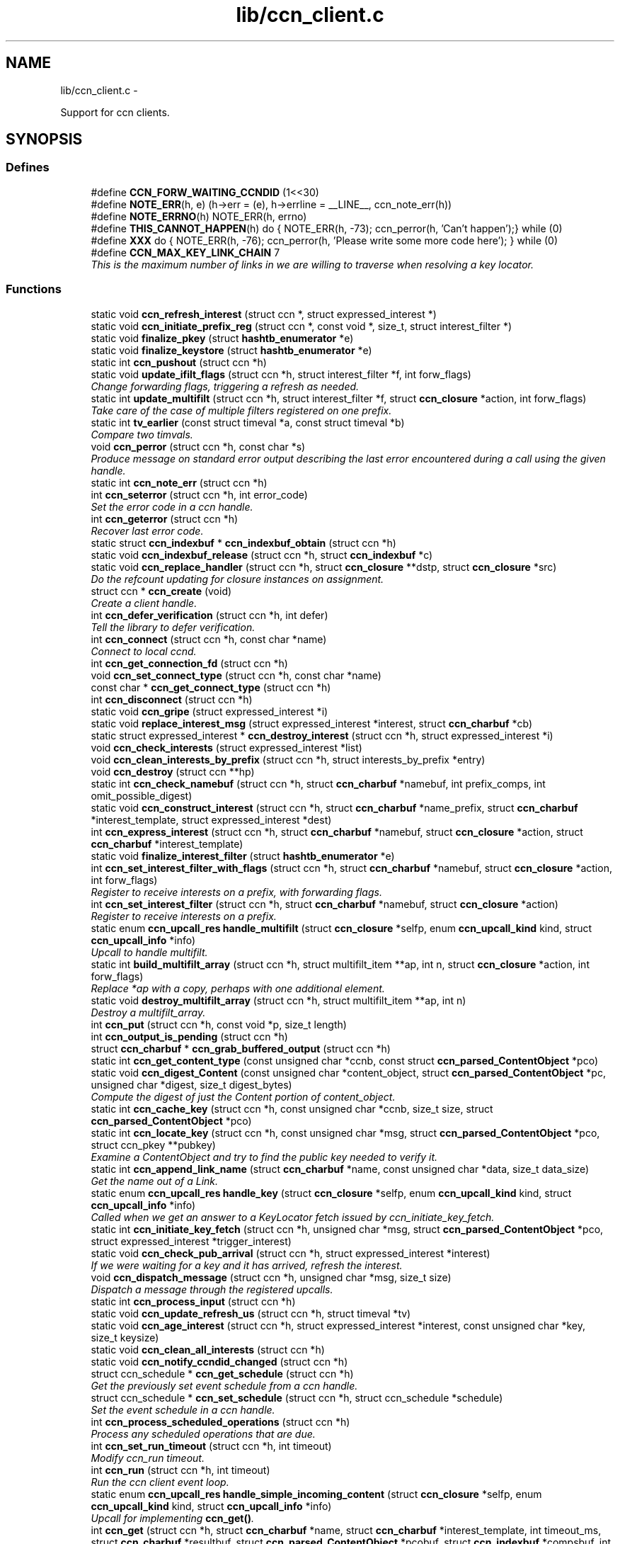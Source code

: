 .TH "lib/ccn_client.c" 3 "19 May 2013" "Version 0.7.2" "Content-Centric Networking in C" \" -*- nroff -*-
.ad l
.nh
.SH NAME
lib/ccn_client.c \- 
.PP
Support for ccn clients.  

.SH SYNOPSIS
.br
.PP
.SS "Defines"

.in +1c
.ti -1c
.RI "#define \fBCCN_FORW_WAITING_CCNDID\fP   (1<<30)"
.br
.ti -1c
.RI "#define \fBNOTE_ERR\fP(h, e)   (h->err = (e), h->errline = __LINE__, ccn_note_err(h))"
.br
.ti -1c
.RI "#define \fBNOTE_ERRNO\fP(h)   NOTE_ERR(h, errno)"
.br
.ti -1c
.RI "#define \fBTHIS_CANNOT_HAPPEN\fP(h)   do { NOTE_ERR(h, -73); ccn_perror(h, 'Can't happen');} while (0)"
.br
.ti -1c
.RI "#define \fBXXX\fP   do { NOTE_ERR(h, -76); ccn_perror(h, 'Please write some more code here'); } while (0)"
.br
.ti -1c
.RI "#define \fBCCN_MAX_KEY_LINK_CHAIN\fP   7"
.br
.RI "\fIThis is the maximum number of links in we are willing to traverse when resolving a key locator. \fP"
.in -1c
.SS "Functions"

.in +1c
.ti -1c
.RI "static void \fBccn_refresh_interest\fP (struct ccn *, struct expressed_interest *)"
.br
.ti -1c
.RI "static void \fBccn_initiate_prefix_reg\fP (struct ccn *, const void *, size_t, struct interest_filter *)"
.br
.ti -1c
.RI "static void \fBfinalize_pkey\fP (struct \fBhashtb_enumerator\fP *e)"
.br
.ti -1c
.RI "static void \fBfinalize_keystore\fP (struct \fBhashtb_enumerator\fP *e)"
.br
.ti -1c
.RI "static int \fBccn_pushout\fP (struct ccn *h)"
.br
.ti -1c
.RI "static void \fBupdate_ifilt_flags\fP (struct ccn *h, struct interest_filter *f, int forw_flags)"
.br
.RI "\fIChange forwarding flags, triggering a refresh as needed. \fP"
.ti -1c
.RI "static int \fBupdate_multifilt\fP (struct ccn *h, struct interest_filter *f, struct \fBccn_closure\fP *action, int forw_flags)"
.br
.RI "\fITake care of the case of multiple filters registered on one prefix. \fP"
.ti -1c
.RI "static int \fBtv_earlier\fP (const struct timeval *a, const struct timeval *b)"
.br
.RI "\fICompare two timvals. \fP"
.ti -1c
.RI "void \fBccn_perror\fP (struct ccn *h, const char *s)"
.br
.RI "\fIProduce message on standard error output describing the last error encountered during a call using the given handle. \fP"
.ti -1c
.RI "static int \fBccn_note_err\fP (struct ccn *h)"
.br
.ti -1c
.RI "int \fBccn_seterror\fP (struct ccn *h, int error_code)"
.br
.RI "\fISet the error code in a ccn handle. \fP"
.ti -1c
.RI "int \fBccn_geterror\fP (struct ccn *h)"
.br
.RI "\fIRecover last error code. \fP"
.ti -1c
.RI "static struct \fBccn_indexbuf\fP * \fBccn_indexbuf_obtain\fP (struct ccn *h)"
.br
.ti -1c
.RI "static void \fBccn_indexbuf_release\fP (struct ccn *h, struct \fBccn_indexbuf\fP *c)"
.br
.ti -1c
.RI "static void \fBccn_replace_handler\fP (struct ccn *h, struct \fBccn_closure\fP **dstp, struct \fBccn_closure\fP *src)"
.br
.RI "\fIDo the refcount updating for closure instances on assignment. \fP"
.ti -1c
.RI "struct ccn * \fBccn_create\fP (void)"
.br
.RI "\fICreate a client handle. \fP"
.ti -1c
.RI "int \fBccn_defer_verification\fP (struct ccn *h, int defer)"
.br
.RI "\fITell the library to defer verification. \fP"
.ti -1c
.RI "int \fBccn_connect\fP (struct ccn *h, const char *name)"
.br
.RI "\fIConnect to local ccnd. \fP"
.ti -1c
.RI "int \fBccn_get_connection_fd\fP (struct ccn *h)"
.br
.ti -1c
.RI "void \fBccn_set_connect_type\fP (struct ccn *h, const char *name)"
.br
.ti -1c
.RI "const char * \fBccn_get_connect_type\fP (struct ccn *h)"
.br
.ti -1c
.RI "int \fBccn_disconnect\fP (struct ccn *h)"
.br
.ti -1c
.RI "static void \fBccn_gripe\fP (struct expressed_interest *i)"
.br
.ti -1c
.RI "static void \fBreplace_interest_msg\fP (struct expressed_interest *interest, struct \fBccn_charbuf\fP *cb)"
.br
.ti -1c
.RI "static struct expressed_interest * \fBccn_destroy_interest\fP (struct ccn *h, struct expressed_interest *i)"
.br
.ti -1c
.RI "void \fBccn_check_interests\fP (struct expressed_interest *list)"
.br
.ti -1c
.RI "void \fBccn_clean_interests_by_prefix\fP (struct ccn *h, struct interests_by_prefix *entry)"
.br
.ti -1c
.RI "void \fBccn_destroy\fP (struct ccn **hp)"
.br
.ti -1c
.RI "static int \fBccn_check_namebuf\fP (struct ccn *h, struct \fBccn_charbuf\fP *namebuf, int prefix_comps, int omit_possible_digest)"
.br
.ti -1c
.RI "static void \fBccn_construct_interest\fP (struct ccn *h, struct \fBccn_charbuf\fP *name_prefix, struct \fBccn_charbuf\fP *interest_template, struct expressed_interest *dest)"
.br
.ti -1c
.RI "int \fBccn_express_interest\fP (struct ccn *h, struct \fBccn_charbuf\fP *namebuf, struct \fBccn_closure\fP *action, struct \fBccn_charbuf\fP *interest_template)"
.br
.ti -1c
.RI "static void \fBfinalize_interest_filter\fP (struct \fBhashtb_enumerator\fP *e)"
.br
.ti -1c
.RI "int \fBccn_set_interest_filter_with_flags\fP (struct ccn *h, struct \fBccn_charbuf\fP *namebuf, struct \fBccn_closure\fP *action, int forw_flags)"
.br
.RI "\fIRegister to receive interests on a prefix, with forwarding flags. \fP"
.ti -1c
.RI "int \fBccn_set_interest_filter\fP (struct ccn *h, struct \fBccn_charbuf\fP *namebuf, struct \fBccn_closure\fP *action)"
.br
.RI "\fIRegister to receive interests on a prefix. \fP"
.ti -1c
.RI "static enum \fBccn_upcall_res\fP \fBhandle_multifilt\fP (struct \fBccn_closure\fP *selfp, enum \fBccn_upcall_kind\fP kind, struct \fBccn_upcall_info\fP *info)"
.br
.RI "\fIUpcall to handle multifilt. \fP"
.ti -1c
.RI "static int \fBbuild_multifilt_array\fP (struct ccn *h, struct multifilt_item **ap, int n, struct \fBccn_closure\fP *action, int forw_flags)"
.br
.RI "\fIReplace *ap with a copy, perhaps with one additional element. \fP"
.ti -1c
.RI "static void \fBdestroy_multifilt_array\fP (struct ccn *h, struct multifilt_item **ap, int n)"
.br
.RI "\fIDestroy a multifilt_array. \fP"
.ti -1c
.RI "int \fBccn_put\fP (struct ccn *h, const void *p, size_t length)"
.br
.ti -1c
.RI "int \fBccn_output_is_pending\fP (struct ccn *h)"
.br
.ti -1c
.RI "struct \fBccn_charbuf\fP * \fBccn_grab_buffered_output\fP (struct ccn *h)"
.br
.ti -1c
.RI "static int \fBccn_get_content_type\fP (const unsigned char *ccnb, const struct \fBccn_parsed_ContentObject\fP *pco)"
.br
.ti -1c
.RI "static void \fBccn_digest_Content\fP (const unsigned char *content_object, struct \fBccn_parsed_ContentObject\fP *pc, unsigned char *digest, size_t digest_bytes)"
.br
.RI "\fICompute the digest of just the Content portion of content_object. \fP"
.ti -1c
.RI "static int \fBccn_cache_key\fP (struct ccn *h, const unsigned char *ccnb, size_t size, struct \fBccn_parsed_ContentObject\fP *pco)"
.br
.ti -1c
.RI "static int \fBccn_locate_key\fP (struct ccn *h, const unsigned char *msg, struct \fBccn_parsed_ContentObject\fP *pco, struct ccn_pkey **pubkey)"
.br
.RI "\fIExamine a ContentObject and try to find the public key needed to verify it. \fP"
.ti -1c
.RI "static int \fBccn_append_link_name\fP (struct \fBccn_charbuf\fP *name, const unsigned char *data, size_t data_size)"
.br
.RI "\fIGet the name out of a Link. \fP"
.ti -1c
.RI "static enum \fBccn_upcall_res\fP \fBhandle_key\fP (struct \fBccn_closure\fP *selfp, enum \fBccn_upcall_kind\fP kind, struct \fBccn_upcall_info\fP *info)"
.br
.RI "\fICalled when we get an answer to a KeyLocator fetch issued by ccn_initiate_key_fetch. \fP"
.ti -1c
.RI "static int \fBccn_initiate_key_fetch\fP (struct ccn *h, unsigned char *msg, struct \fBccn_parsed_ContentObject\fP *pco, struct expressed_interest *trigger_interest)"
.br
.ti -1c
.RI "static void \fBccn_check_pub_arrival\fP (struct ccn *h, struct expressed_interest *interest)"
.br
.RI "\fIIf we were waiting for a key and it has arrived, refresh the interest. \fP"
.ti -1c
.RI "void \fBccn_dispatch_message\fP (struct ccn *h, unsigned char *msg, size_t size)"
.br
.RI "\fIDispatch a message through the registered upcalls. \fP"
.ti -1c
.RI "static int \fBccn_process_input\fP (struct ccn *h)"
.br
.ti -1c
.RI "static void \fBccn_update_refresh_us\fP (struct ccn *h, struct timeval *tv)"
.br
.ti -1c
.RI "static void \fBccn_age_interest\fP (struct ccn *h, struct expressed_interest *interest, const unsigned char *key, size_t keysize)"
.br
.ti -1c
.RI "static void \fBccn_clean_all_interests\fP (struct ccn *h)"
.br
.ti -1c
.RI "static void \fBccn_notify_ccndid_changed\fP (struct ccn *h)"
.br
.ti -1c
.RI "struct ccn_schedule * \fBccn_get_schedule\fP (struct ccn *h)"
.br
.RI "\fIGet the previously set event schedule from a ccn handle. \fP"
.ti -1c
.RI "struct ccn_schedule * \fBccn_set_schedule\fP (struct ccn *h, struct ccn_schedule *schedule)"
.br
.RI "\fISet the event schedule in a ccn handle. \fP"
.ti -1c
.RI "int \fBccn_process_scheduled_operations\fP (struct ccn *h)"
.br
.RI "\fIProcess any scheduled operations that are due. \fP"
.ti -1c
.RI "int \fBccn_set_run_timeout\fP (struct ccn *h, int timeout)"
.br
.RI "\fIModify ccn_run timeout. \fP"
.ti -1c
.RI "int \fBccn_run\fP (struct ccn *h, int timeout)"
.br
.RI "\fIRun the ccn client event loop. \fP"
.ti -1c
.RI "static enum \fBccn_upcall_res\fP \fBhandle_simple_incoming_content\fP (struct \fBccn_closure\fP *selfp, enum \fBccn_upcall_kind\fP kind, struct \fBccn_upcall_info\fP *info)"
.br
.RI "\fIUpcall for implementing \fBccn_get()\fP. \fP"
.ti -1c
.RI "int \fBccn_get\fP (struct ccn *h, struct \fBccn_charbuf\fP *name, struct \fBccn_charbuf\fP *interest_template, int timeout_ms, struct \fBccn_charbuf\fP *resultbuf, struct \fBccn_parsed_ContentObject\fP *pcobuf, struct \fBccn_indexbuf\fP *compsbuf, int flags)"
.br
.RI "\fIGet a single matching ContentObject This is a convenience for getting a single matching ContentObject. \fP"
.ti -1c
.RI "static enum \fBccn_upcall_res\fP \fBhandle_ccndid_response\fP (struct \fBccn_closure\fP *selfp, enum \fBccn_upcall_kind\fP kind, struct \fBccn_upcall_info\fP *info)"
.br
.RI "\fIUpcall to handle response to fetch a ccndid. \fP"
.ti -1c
.RI "static void \fBccn_initiate_ccndid_fetch\fP (struct ccn *h)"
.br
.ti -1c
.RI "static enum \fBccn_upcall_res\fP \fBhandle_prefix_reg_reply\fP (struct \fBccn_closure\fP *selfp, enum \fBccn_upcall_kind\fP kind, struct \fBccn_upcall_info\fP *info)"
.br
.RI "\fIHandle reply to a prefix registration request. \fP"
.ti -1c
.RI "int \fBccn_verify_content\fP (struct ccn *h, const unsigned char *msg, struct \fBccn_parsed_ContentObject\fP *pco)"
.br
.RI "\fIVerify a ContentObject using the public key from either the object itself or our cache of keys. \fP"
.ti -1c
.RI "int \fBccn_load_private_key\fP (struct ccn *h, const char *keystore_path, const char *keystore_passphrase, struct \fBccn_charbuf\fP *pubid_out)"
.br
.RI "\fILoad a private key from a keystore file. \fP"
.ti -1c
.RI "int \fBccn_load_default_key\fP (struct ccn *h, const char *keystore_path, const char *keystore_passphrase)"
.br
.RI "\fILoad the handle's default signing key from a keystore. \fP"
.ti -1c
.RI "int \fBccn_get_public_key\fP (struct ccn *h, const struct \fBccn_signing_params\fP *params, struct \fBccn_charbuf\fP *digest_result, struct \fBccn_charbuf\fP *result)"
.br
.RI "\fIPlace the public key associated with the params into result buffer, and its digest into digest_result. \fP"
.ti -1c
.RI "static int \fBccn_load_or_create_key\fP (struct ccn *h, const char *keystore, struct \fBccn_charbuf\fP *pubid)"
.br
.ti -1c
.RI "static int \fBccn_load_or_create_default_key\fP (struct ccn *h)"
.br
.ti -1c
.RI "int \fBccn_chk_signing_params\fP (struct ccn *h, const struct \fBccn_signing_params\fP *params, struct \fBccn_signing_params\fP *result, struct \fBccn_charbuf\fP **ptimestamp, struct \fBccn_charbuf\fP **pfinalblockid, struct \fBccn_charbuf\fP **pkeylocator, struct \fBccn_charbuf\fP **pextopt)"
.br
.RI "\fIThis is mostly for use within the library, but may be useful for some clients. \fP"
.ti -1c
.RI "int \fBccn_sign_content\fP (struct ccn *h, struct \fBccn_charbuf\fP *resultbuf, const struct \fBccn_charbuf\fP *name_prefix, const struct \fBccn_signing_params\fP *params, const void *data, size_t size)"
.br
.RI "\fICreate a signed ContentObject. \fP"
.ti -1c
.RI "int \fBccn_is_final_block\fP (struct \fBccn_upcall_info\fP *info)"
.br
.RI "\fICheck whether content described by info is final block. \fP"
.ti -1c
.RI "int \fBccn_is_final_pco\fP (const unsigned char *ccnb, struct \fBccn_parsed_ContentObject\fP *pco, struct \fBccn_indexbuf\fP *comps)"
.br
.RI "\fIGiven a ccnb encoded content object, the parsed form, and name components report whether this is the last (FinalBlockID) segment of a stream. \fP"
.ti -1c
.RI "int \fBccn_guest_prefix\fP (struct ccn *h, struct \fBccn_charbuf\fP *result, int ms)"
.br
.RI "\fIAsk upstream for a guest prefix that will be routed to us. \fP"
.in -1c
.SH "Detailed Description"
.PP 
Support for ccn clients. 

Part of the CCNx C Library.
.PP
Copyright (C) 2008-2013 Palo Alto Research Center, Inc.
.PP
This library is free software; you can redistribute it and/or modify it under the terms of the GNU Lesser General Public License version 2.1 as published by the Free Software Foundation. This library is distributed in the hope that it will be useful, but WITHOUT ANY WARRANTY; without even the implied warranty of MERCHANTABILITY or FITNESS FOR A PARTICULAR PURPOSE. See the GNU Lesser General Public License for more details. You should have received a copy of the GNU Lesser General Public License along with this library; if not, write to the Free Software Foundation, Inc., 51 Franklin Street, Fifth Floor, Boston, MA 02110-1301 USA. 
.PP
Definition in file \fBccn_client.c\fP.
.SH "Define Documentation"
.PP 
.SS "#define CCN_FORW_WAITING_CCNDID   (1<<30)"
.PP
Definition at line 113 of file ccn_client.c.
.PP
Referenced by ccn_initiate_prefix_reg(), and ccn_notify_ccndid_changed().
.SS "#define CCN_MAX_KEY_LINK_CHAIN   7"
.PP
This is the maximum number of links in we are willing to traverse when resolving a key locator. 
.PP
Definition at line 1504 of file ccn_client.c.
.PP
Referenced by ccn_initiate_key_fetch().
.SS "#define NOTE_ERR(h, e)   (h->err = (e), h->errline = __LINE__, ccn_note_err(h))"
.PP
Definition at line 122 of file ccn_client.c.
.PP
Referenced by ccn_chk_signing_params(), ccn_connect(), ccn_construct_interest(), ccn_get_public_key(), ccn_load_default_key(), ccn_load_or_create_default_key(), ccn_locate_key(), ccn_put(), ccn_run(), ccn_sign_content(), handle_ccndid_response(), handle_key(), and handle_prefix_reg_reply().
.SS "#define NOTE_ERRNO(h)   NOTE_ERR(h, errno)"
.PP
Definition at line 123 of file ccn_client.c.
.PP
Referenced by build_multifilt_array(), ccn_cache_key(), ccn_connect(), ccn_create(), ccn_disconnect(), ccn_express_interest(), ccn_initiate_key_fetch(), ccn_initiate_prefix_reg(), ccn_load_default_key(), ccn_load_or_create_default_key(), ccn_load_or_create_key(), ccn_load_private_key(), ccn_locate_key(), ccn_process_input(), ccn_pushout(), ccn_put(), ccn_run(), ccn_set_interest_filter_with_flags(), handle_ccndid_response(), and update_multifilt().
.SS "#define THIS_CANNOT_HAPPEN(h)   do { NOTE_ERR(h, -73); ccn_perror(h, 'Can't happen');} while (0)"
.PP
Definition at line 125 of file ccn_client.c.
.PP
Referenced by ccn_locate_key().
.SS "#define XXX   do { NOTE_ERR(h, -76); ccn_perror(h, 'Please write some more code here'); } while (0)"
.PP
Definition at line 128 of file ccn_client.c.
.PP
Referenced by ccn_locate_key(), and handle_prefix_reg_reply().
.SH "Function Documentation"
.PP 
.SS "static int build_multifilt_array (struct ccn * h, struct multifilt_item ** ap, int n, struct \fBccn_closure\fP * action, int forw_flags)\fC [static]\fP"
.PP
Replace *ap with a copy, perhaps with one additional element. The old array is not modified. Empty slots are not copied.
.PP
\fBReturns:\fP
.RS 4
new count, or -1 in case of an error. 
.RE
.PP

.PP
Definition at line 988 of file ccn_client.c.
.PP
Referenced by handle_multifilt(), and update_multifilt().
.SS "static void ccn_age_interest (struct ccn * h, struct expressed_interest * interest, const unsigned char * key, size_t keysize)\fC [static]\fP"
.PP
Definition at line 1791 of file ccn_client.c.
.PP
Referenced by ccn_process_scheduled_operations().
.SS "static int ccn_append_link_name (struct \fBccn_charbuf\fP * name, const unsigned char * data, size_t data_size)\fC [static]\fP"
.PP
Get the name out of a Link. XXX - this needs a better home. 
.PP
Definition at line 1403 of file ccn_client.c.
.PP
Referenced by handle_key().
.SS "static int ccn_cache_key (struct ccn * h, const unsigned char * ccnb, size_t size, struct \fBccn_parsed_ContentObject\fP * pco)\fC [static]\fP"
.PP
Definition at line 1245 of file ccn_client.c.
.PP
Referenced by ccn_dispatch_message().
.SS "void ccn_check_interests (struct expressed_interest * list)"
.PP
Definition at line 539 of file ccn_client.c.
.PP
Referenced by ccn_clean_interests_by_prefix(), and ccn_process_scheduled_operations().
.SS "static int ccn_check_namebuf (struct ccn * h, struct \fBccn_charbuf\fP * namebuf, int prefix_comps, int omit_possible_digest)\fC [static]\fP"
.PP
Definition at line 621 of file ccn_client.c.
.PP
Referenced by ccn_express_interest(), and ccn_set_interest_filter_with_flags().
.SS "static void ccn_check_pub_arrival (struct ccn * h, struct expressed_interest * interest)\fC [static]\fP"
.PP
If we were waiting for a key and it has arrived, refresh the interest. 
.PP
Definition at line 1583 of file ccn_client.c.
.PP
Referenced by ccn_process_scheduled_operations().
.SS "int ccn_chk_signing_params (struct ccn * h, const struct \fBccn_signing_params\fP * params, struct \fBccn_signing_params\fP * result, struct \fBccn_charbuf\fP ** ptimestamp, struct \fBccn_charbuf\fP ** pfinalblockid, struct \fBccn_charbuf\fP ** pkeylocator, struct \fBccn_charbuf\fP ** pextopt)"
.PP
This is mostly for use within the library, but may be useful for some clients. 
.PP
Definition at line 2683 of file ccn_client.c.
.PP
Referenced by ccn_get_public_key(), ccn_sign_content(), ccnd_init_internal_keystore(), and ccnr_init_repo_keystore().
.SS "static void ccn_clean_all_interests (struct ccn * h)\fC [static]\fP"
.PP
Definition at line 1861 of file ccn_client.c.
.PP
Referenced by ccn_process_scheduled_operations().
.SS "void ccn_clean_interests_by_prefix (struct ccn * h, struct interests_by_prefix * entry)"
.PP
Definition at line 551 of file ccn_client.c.
.PP
Referenced by ccn_clean_all_interests().
.SS "int ccn_connect (struct ccn * h, const char * name)"
.PP
Connect to local ccnd. \fBParameters:\fP
.RS 4
\fIh\fP is a ccn library handle 
.br
\fIname\fP is the name of the unix-domain socket to connect to, or the string 'tcp[4|6][:port]' to indicate a TCP connection using either IPv4 (default) or IPv6 on the optional port; use NULL to get the default, which is affected by the environment variables CCN_LOCAL_TRANSPORT, interpreted as is name, and CCN_LOCAL_PORT if there is no port specified, or CCN_LOCAL_SOCKNAME and CCN_LOCAL_PORT. 
.RE
.PP
\fBReturns:\fP
.RS 4
the fd for the connection, or -1 for error. 
.RE
.PP

.PP
Definition at line 359 of file ccn_client.c.
.PP
Referenced by ccn_fetch_new(), ccn_get(), ccndc_initialize_data(), chat_main(), existingRootOp(), getFile(), main(), putFile(), putFileList(), r_init_create(), and sendSlice().
.SS "static void ccn_construct_interest (struct ccn * h, struct \fBccn_charbuf\fP * name_prefix, struct \fBccn_charbuf\fP * interest_template, struct expressed_interest * dest)\fC [static]\fP"
.PP
Definition at line 657 of file ccn_client.c.
.PP
Referenced by ccn_express_interest().
.SS "struct ccn* ccn_create (void)\fC [read]\fP"
.PP
Create a client handle. The new handle is not yet connected. On error, returns NULL and sets errno. Errors: ENOMEM 
.PP
Definition at line 270 of file ccn_client.c.
.PP
Referenced by ccn_fetch_new(), ccn_get(), ccnd_internal_client_start(), ccndc_initialize_data(), ccnr_direct_client_start(), ccnr_internal_client_start(), chat_main(), existingRootOp(), getFile(), main(), putFile(), putFileList(), and sendSlice().
.SS "int ccn_defer_verification (struct ccn * h, int defer)"
.PP
Tell the library to defer verification. For some specialized applications (performance testing being an example), the normal verification done within the library may be undesirable. Setting the 'defer validation' flag will cause the library to pass content to the application without attempting to verify it. In this case, the CCN_UPCALL_CONTENT_RAW upcall kind will be passed instead of CCN_UPCALL_CONTENT, and CCN_UPCALL_CONTENT_KEYMISSING instead of CCN_UPCALL_CONTENT_UNVERIFIED. If the application wants do still do key fetches, it may use the CCN_UPCALL_RESULT_FETCHKEY response instead of CCN_UPCALL_RESULT_VERIFY.
.PP
Calling this while there are interests outstanding is not recommended.
.PP
This call is available beginning with CCN_API_VERSION 4004.
.PP
\fBParameters:\fP
.RS 4
\fIh\fP is the ccn handle 
.br
\fIdefer\fP is 0 to verify, 1 to defer, -1 to leave unchanged. 
.RE
.PP
\fBReturns:\fP
.RS 4
previous value, or -1 in case of error. 
.RE
.PP

.PP
Definition at line 334 of file ccn_client.c.
.PP
Referenced by getFile(), main(), r_init_create(), and sync_start_default().
.SS "void ccn_destroy (struct ccn ** hp)"
.PP
Definition at line 572 of file ccn_client.c.
.PP
Referenced by ccn_fetch_destroy(), ccn_fetch_new(), ccn_get(), ccnd_internal_client_start(), ccnd_internal_client_stop(), ccndc_destroy_data(), ccnr_direct_client_start(), ccnr_direct_client_stop(), ccnr_internal_client_start(), ccnr_internal_client_stop(), existingRootOp(), getFile(), main(), putFile(), putFileList(), and sendSlice().
.SS "static struct expressed_interest* ccn_destroy_interest (struct ccn * h, struct expressed_interest * i)\fC [static, read]\fP"
.PP
Definition at line 523 of file ccn_client.c.
.PP
Referenced by ccn_clean_interests_by_prefix(), and ccn_destroy().
.SS "static void ccn_digest_Content (const unsigned char * content_object, struct \fBccn_parsed_ContentObject\fP * pc, unsigned char * digest, size_t digest_bytes)\fC [static]\fP"
.PP
Compute the digest of just the Content portion of content_object. 
.PP
Definition at line 1217 of file ccn_client.c.
.PP
Referenced by ccn_cache_key().
.SS "int ccn_disconnect (struct ccn * h)"
.PP
Definition at line 449 of file ccn_client.c.
.PP
Referenced by ccn_destroy(), ccn_fetch_destroy(), ccn_process_input(), ccn_run(), ccndc_destroy_data(), main(), r_init_create(), and r_io_shutdown_client_fd().
.SS "void ccn_dispatch_message (struct ccn * h, unsigned char * msg, size_t size)"
.PP
Dispatch a message through the registered upcalls. This is not used by normal ccn clients, but is made available for use when ccnd needs to communicate with its internal client. 
.PP
\fBParameters:\fP
.RS 4
\fIh\fP is the ccn handle. 
.br
\fImsg\fP is the ccnb-encoded Interest or ContentObject. 
.br
\fIsize\fP is its size in bytes. 
.RE
.PP

.PP
Definition at line 1604 of file ccn_client.c.
.PP
Referenced by ccn_process_input(), ccnd_send(), and r_io_send().
.SS "int ccn_express_interest (struct ccn * h, struct \fBccn_charbuf\fP * namebuf, struct \fBccn_closure\fP * action, struct \fBccn_charbuf\fP * interest_template)"
.PP
Definition at line 699 of file ccn_client.c.
.PP
Referenced by ask_more(), ccn_get(), ccn_initiate_ccndid_fetch(), ccn_initiate_key_fetch(), ccn_initiate_prefix_reg(), ccnd_adjacency_offer_or_commit_req(), express_bulkdata_interest(), express_interest(), express_my_interest(), fill_holes(), handle_key(), incoming_content(), main(), me_too(), my_get(), NeedSegment(), r_proto_expect_content(), r_proto_initiate_key_fetch(), r_proto_start_write(), send_adjacency_solicit(), start_interest(), SyncSendRootAdviseInterest(), SyncStartContentFetch(), and SyncStartNodeFetch().
.SS "int ccn_get (struct ccn * h, struct \fBccn_charbuf\fP * name, struct \fBccn_charbuf\fP * interest_template, int timeout_ms, struct \fBccn_charbuf\fP * resultbuf, struct \fBccn_parsed_ContentObject\fP * pcobuf, struct \fBccn_indexbuf\fP * compsbuf, int flags)"
.PP
Get a single matching ContentObject This is a convenience for getting a single matching ContentObject. Blocks until a matching ContentObject arrives or there is a timeout. 
.PP
\fBParameters:\fP
.RS 4
\fIh\fP is the ccn handle. If NULL or ccn_get is called from inside an upcall, a new connection will be used and upcalls from other requests will not be processed while ccn_get is active. 
.br
\fIname\fP holds a ccnb-encoded Name 
.br
\fIinterest_template\fP conveys other fields to be used in the interest (may be NULL). 
.br
\fItimeout_ms\fP limits the time spent waiting for an answer (milliseconds). 
.br
\fIresultbuf\fP is updated to contain the ccnb-encoded ContentObject. 
.br
\fIpcobuf\fP may be supplied to save the client the work of re-parsing the ContentObject; may be NULL if this information is not actually needed. 
.br
\fIcompsbuf\fP works similarly. 
.br
\fIflags\fP - CCN_GET_NOKEYWAIT means that it is permitted to return unverified data. 
.RE
.PP
\fBReturns:\fP
.RS 4
0 for success, -1 for an error. 
.RE
.PP

.PP
Definition at line 2147 of file ccn_client.c.
.PP
Referenced by ccn_get_header(), ccn_guest_prefix(), ccn_resolve_version(), ccndc_do_face_action(), ccndc_do_prefix_action(), ccndc_get_ccnd_id(), ccns_read_slice(), existingRootOp(), getFile(), localStore(), main(), putFile(), putFileList(), and write_slice().
.SS "const char* ccn_get_connect_type (struct ccn * h)"
.PP
Definition at line 441 of file ccn_client.c.
.PP
Referenced by ccn_get().
.SS "int ccn_get_connection_fd (struct ccn * h)"
.PP
Definition at line 423 of file ccn_client.c.
.PP
Referenced by ccnr_direct_client_refresh(), main(), r_dispatch_run(), r_init_create(), r_proto_answer_req(), r_proto_expect_content(), r_sync_upcall_store(), and wait_for_input_or_timeout().
.SS "static int ccn_get_content_type (const unsigned char * ccnb, const struct \fBccn_parsed_ContentObject\fP * pco)\fC [static]\fP"
.PP
Definition at line 1195 of file ccn_client.c.
.PP
Referenced by ccn_cache_key(), ccn_dispatch_message(), and handle_key().
.SS "int ccn_get_public_key (struct ccn * h, const struct \fBccn_signing_params\fP * params, struct \fBccn_charbuf\fP * digest_result, struct \fBccn_charbuf\fP * result)"
.PP
Place the public key associated with the params into result buffer, and its digest into digest_result. This is for one of our signing keys, not just any key. Result buffers may be NULL if the corresponding result is not wanted.
.PP
\fBReturns:\fP
.RS 4
0 for success, negative for error 
.RE
.PP

.PP
Definition at line 2548 of file ccn_client.c.
.PP
Referenced by ccnd_init_service_ccnb(), ccnr_init_policy_cob(), ccnr_init_policy_link_cob(), and ccnr_init_service_ccnb().
.SS "struct ccn_schedule* ccn_get_schedule (struct ccn * h)\fC [read]\fP"
.PP
Get the previously set event schedule from a ccn handle. \fBParameters:\fP
.RS 4
\fIh\fP is the ccn handle 
.RE
.PP
\fBReturns:\fP
.RS 4
pointer to the event schedule 
.RE
.PP

.PP
Definition at line 1900 of file ccn_client.c.
.PP
Referenced by ccns_open().
.SS "int ccn_geterror (struct ccn * h)"
.PP
Recover last error code. \fBParameters:\fP
.RS 4
\fIh\fP is the ccn handle - may be NULL. 
.RE
.PP
\fBReturns:\fP
.RS 4
the most recently set error code, or 0 if h is NULL. 
.RE
.PP

.PP
Definition at line 212 of file ccn_client.c.
.SS "struct \fBccn_charbuf\fP* ccn_grab_buffered_output (struct ccn * h)\fC [read]\fP"
.PP
Definition at line 1165 of file ccn_client.c.
.PP
Referenced by process_internal_client_buffer(), and r_dispatch_process_internal_client_buffer().
.SS "static void ccn_gripe (struct expressed_interest * i)\fC [static]\fP"
.PP
Definition at line 496 of file ccn_client.c.
.PP
Referenced by ccn_age_interest(), ccn_check_interests(), ccn_destroy_interest(), ccn_dispatch_message(), ccn_refresh_interest(), and replace_interest_msg().
.SS "int ccn_guest_prefix (struct ccn * h, struct \fBccn_charbuf\fP * result, int ms)"
.PP
Ask upstream for a guest prefix that will be routed to us. On success, the prefix is placed into result, in the form of a uri. ms is the maximum time to wait for an answer.
.PP
\fBReturns:\fP
.RS 4
is 0 for success, or -1 for failure. 
.RE
.PP

.PP
Definition at line 2986 of file ccn_client.c.
.PP
Referenced by main().
.SS "static struct \fBccn_indexbuf\fP* ccn_indexbuf_obtain (struct ccn * h)\fC [static, read]\fP"
.PP
Definition at line 220 of file ccn_client.c.
.PP
Referenced by ccn_age_interest(), and ccn_dispatch_message().
.SS "static void ccn_indexbuf_release (struct ccn * h, struct \fBccn_indexbuf\fP * c)\fC [static]\fP"
.PP
Definition at line 231 of file ccn_client.c.
.PP
Referenced by ccn_age_interest(), and ccn_dispatch_message().
.SS "static void ccn_initiate_ccndid_fetch (struct ccn * h)\fC [static]\fP"
.PP
Definition at line 2258 of file ccn_client.c.
.PP
Referenced by ccn_guest_prefix(), and ccn_initiate_prefix_reg().
.SS "static int ccn_initiate_key_fetch (struct ccn * h, unsigned char * msg, struct \fBccn_parsed_ContentObject\fP * pco, struct expressed_interest * trigger_interest)\fC [static]\fP"
.PP
Definition at line 1508 of file ccn_client.c.
.PP
Referenced by ccn_dispatch_message().
.SS "static void ccn_initiate_prefix_reg (struct ccn * h, const void * prefix, size_t prefix_size, struct interest_filter * i)\fC [static]\fP"
.PP
Definition at line 2337 of file ccn_client.c.
.PP
Referenced by ccn_process_scheduled_operations().
.SS "int ccn_is_final_block (struct \fBccn_upcall_info\fP * info)"
.PP
Check whether content described by info is final block. \fBParameters:\fP
.RS 4
\fIinfo\fP - the \fBccn_upcall_info\fP describing the ContentObject 
.RE
.PP
\fBReturns:\fP
.RS 4
1 for final block, 0 for not final, -1 if an error occurs 
.RE
.PP

.PP
Definition at line 2933 of file ccn_client.c.
.PP
Referenced by incoming_content(), and r_proto_expect_content().
.SS "int ccn_is_final_pco (const unsigned char * ccnb, struct \fBccn_parsed_ContentObject\fP * pco, struct \fBccn_indexbuf\fP * comps)"
.PP
Given a ccnb encoded content object, the parsed form, and name components report whether this is the last (FinalBlockID) segment of a stream. \fBParameters:\fP
.RS 4
\fIccnb\fP - a ccnb encoded content object 
.br
\fIpco\fP - the parsed content object 
.br
\fIcomps\fP - an indexbuf locating the components of the name 
.RE
.PP
\fBReturns:\fP
.RS 4
1 for final block, 0 for not final, or -1 for error. 
.RE
.PP

.PP
Definition at line 2947 of file ccn_client.c.
.PP
Referenced by ccn_is_final_block(), load_policy(), and r_proto_policy_update().
.SS "int ccn_load_default_key (struct ccn * h, const char * keystore_path, const char * keystore_passphrase)"
.PP
Load the handle's default signing key from a keystore. This call is only required for applications that use something other than the user's default signing key as the handle's default. It should be called early and at most once. 
.PP
\fBParameters:\fP
.RS 4
\fIh\fP is the ccn handle 
.br
\fIkeystore_path\fP is the pathname of the keystore file 
.br
\fIkeystore_passphrase\fP is the passphase needed to unlock the keystore 
.RE
.PP
\fBReturns:\fP
.RS 4
is 0 for success, negative for error. 
.RE
.PP

.PP
Definition at line 2508 of file ccn_client.c.
.PP
Referenced by ccnd_init_internal_keystore(), and ccnr_init_repo_keystore().
.SS "static int ccn_load_or_create_default_key (struct ccn * h)\fC [static]\fP"
.PP
Definition at line 2633 of file ccn_client.c.
.PP
Referenced by ccn_chk_signing_params().
.SS "static int ccn_load_or_create_key (struct ccn * h, const char * keystore, struct \fBccn_charbuf\fP * pubid)\fC [static]\fP"
.PP
Definition at line 2596 of file ccn_client.c.
.PP
Referenced by ccn_load_or_create_default_key().
.SS "int ccn_load_private_key (struct ccn * h, const char * keystore_path, const char * keystore_passphrase, struct \fBccn_charbuf\fP * pubid_out)"
.PP
Load a private key from a keystore file. This call is only required for applications that use something other than the user's default signing key. 
.PP
\fBParameters:\fP
.RS 4
\fIh\fP is the ccn handle 
.br
\fIkeystore_path\fP is the pathname of the keystore file 
.br
\fIkeystore_passphrase\fP is the passphase needed to unlock the keystore 
.br
\fIpubid_out\fP if not NULL, is loaded with the digest of the public key 
.RE
.PP
\fBReturns:\fP
.RS 4
is 0 for success, negative for error. 
.RE
.PP

.PP
Definition at line 2443 of file ccn_client.c.
.PP
Referenced by ccn_load_default_key(), and ccn_load_or_create_key().
.SS "static int ccn_locate_key (struct ccn * h, const unsigned char * msg, struct \fBccn_parsed_ContentObject\fP * pco, struct ccn_pkey ** pubkey)\fC [static]\fP"
.PP
Examine a ContentObject and try to find the public key needed to verify it. It might be present in our cache of keys, or in the object itself; in either of these cases, we can satisfy the request right away. Or there may be an indirection (a KeyName), in which case return without the key. The final possibility is that there is no key locator we can make sense of. 
.PP
\fBReturns:\fP
.RS 4
negative for error, 0 when pubkey is filled in, or 1 if the key needs to be requested. 
.RE
.PP

.PP
Definition at line 1312 of file ccn_client.c.
.PP
Referenced by ccn_dispatch_message(), and ccn_verify_content().
.SS "static int ccn_note_err (struct ccn * h)\fC [static]\fP"
.PP
Definition at line 181 of file ccn_client.c.
.PP
Referenced by ccn_seterror().
.SS "static void ccn_notify_ccndid_changed (struct ccn * h)\fC [static]\fP"
.PP
Definition at line 1878 of file ccn_client.c.
.PP
Referenced by handle_ccndid_response().
.SS "int ccn_output_is_pending (struct ccn * h)"
.PP
Definition at line 1159 of file ccn_client.c.
.PP
Referenced by ccn_grab_buffered_output(), ccn_process_scheduled_operations(), ccn_run(), and r_io_prepare_poll_fds().
.SS "void ccn_perror (struct ccn * h, const char * s)"
.PP
Produce message on standard error output describing the last error encountered during a call using the given handle. \fBParameters:\fP
.RS 4
\fIh\fP is the ccn handle - may not be NULL. 
.br
\fIs\fP is a client-supplied message; if NULL a message will be supplied where available. 
.RE
.PP

.PP
Definition at line 166 of file ccn_client.c.
.PP
Referenced by ccn_create(), ccn_note_err(), ccn_resolve_version(), and main().
.SS "static int ccn_process_input (struct ccn * h)\fC [static]\fP"
.PP
Definition at line 1727 of file ccn_client.c.
.PP
Referenced by ccn_run().
.SS "int ccn_process_scheduled_operations (struct ccn * h)"
.PP
Process any scheduled operations that are due. This is not used by normal ccn clients, but is made available for use by ccnd to run its internal client. 
.PP
\fBParameters:\fP
.RS 4
\fIh\fP is the ccn handle. 
.RE
.PP
\fBReturns:\fP
.RS 4
the number of microseconds until the next thing needs to happen. 
.RE
.PP

.PP
Definition at line 1927 of file ccn_client.c.
.PP
Referenced by ccn_run(), ccnd_adjacency_offer_or_commit_req(), ccnd_internal_client_refresh(), ccnr_direct_client_refresh(), ccnr_internal_client_refresh(), r_dispatch_run(), send_adjacency_solicit(), and wait_for_input_or_timeout().
.SS "static int ccn_pushout (struct ccn * h)\fC [static]\fP"
.PP
Definition at line 1093 of file ccn_client.c.
.PP
Referenced by ccn_disconnect(), ccn_put(), and ccn_run().
.SS "int ccn_put (struct ccn * h, const void * p, size_t length)"
.PP
Definition at line 1115 of file ccn_client.c.
.PP
Referenced by ccn_refresh_interest(), ccn_seqw_write(), ccnd_answer_by_guid(), ccnd_answer_req(), ccnd_req_guest(), ccnr_answer_req(), incoming_adjacency(), incoming_interest(), interest_handler(), localStore(), main(), outgoing_content(), r_io_send(), r_proto_begin_enumeration(), r_proto_bulk_import(), r_proto_continue_enumeration(), r_proto_start_write(), r_proto_start_write_checked(), send_matching_data(), SendDeltasReply(), seqw_incoming_interest(), storeHandler(), SyncInterestArrived(), and write_interest_handler().
.SS "static void ccn_refresh_interest (struct ccn * h, struct expressed_interest * interest)\fC [static]\fP"
.PP
Definition at line 1176 of file ccn_client.c.
.PP
Referenced by ccn_age_interest(), ccn_check_pub_arrival(), ccn_dispatch_message(), and ccn_express_interest().
.SS "static void ccn_replace_handler (struct ccn * h, struct \fBccn_closure\fP ** dstp, struct \fBccn_closure\fP * src)\fC [static]\fP"
.PP
Do the refcount updating for closure instances on assignment. When the refcount drops to 0, the closure is told to finalize itself. 
.PP
Definition at line 246 of file ccn_client.c.
.PP
Referenced by build_multifilt_array(), ccn_destroy(), ccn_destroy_interest(), ccn_dispatch_message(), ccn_express_interest(), ccn_process_scheduled_operations(), ccn_set_interest_filter_with_flags(), destroy_multifilt_array(), and update_multifilt().
.SS "int ccn_run (struct ccn * h, int timeout)"
.PP
Run the ccn client event loop. This may serve as the main event loop for simple apps by passing a timeout value of -1. 
.PP
\fBParameters:\fP
.RS 4
\fIh\fP is the ccn handle. 
.br
\fItimeout\fP is in milliseconds. 
.RE
.PP
\fBReturns:\fP
.RS 4
a negative value for error, zero for success. 
.RE
.PP

.PP
Definition at line 2005 of file ccn_client.c.
.PP
Referenced by ccn_dump_names(), ccn_fetch_poll(), ccn_get(), ccn_guest_prefix(), ccndc_daemonize(), chat_main(), getFile(), main(), putFile(), putFileList(), r_dispatch_process_input(), r_link_do_deferred_write(), and write_slice().
.SS "void ccn_set_connect_type (struct ccn * h, const char * name)"
.PP
Definition at line 430 of file ccn_client.c.
.PP
Referenced by ccn_connect().
.SS "int ccn_set_interest_filter (struct ccn * h, struct \fBccn_charbuf\fP * namebuf, struct \fBccn_closure\fP * action)"
.PP
Register to receive interests on a prefix. The action will be called upon the arrival of an interest that has the given name as a prefix.
.PP
If action is NULL, any existing filter for the prefix is removed. Note that this may have undesirable effects in applications that share the same handle for independently operating subcomponents. See \fBccn_set_interest_filter_with_flags()\fP for a way to deal with this.
.PP
The contents of namebuf are copied as needed.
.PP
The handler should return CCN_UPCALL_RESULT_INTEREST_CONSUMED as a promise that it has produced, or will soon produce, a matching content object.
.PP
The upcall kind passed to the handler will be CCN_UPCALL_INTEREST if no other handler has claimed to produce content, or else CCN_UPCALL_CONSUMED_INTEREST.
.PP
This call is equivalent to a call to ccn_set_interest_filter_with_flags, passing the forwarding flags (CCN_FORW_ACTIVE | CCN_FORW_CHILD_INHERIT).
.PP
\fBReturns:\fP
.RS 4
-1 in case of error, non-negative for success. 
.RE
.PP

.PP
Definition at line 846 of file ccn_client.c.
.PP
Referenced by ccn_seqw_close(), ccn_seqw_create(), ccnd_uri_listen(), ccnr_uri_listen(), ccns_open(), chat_main(), main(), putFile(), r_proto_uri_listen(), SyncRegisterInterest(), and write_slice().
.SS "int ccn_set_interest_filter_with_flags (struct ccn * h, struct \fBccn_charbuf\fP * namebuf, struct \fBccn_closure\fP * action, int forw_flags)"
.PP
Register to receive interests on a prefix, with forwarding flags. See ccn_set_interest_filter for a description of the basic operation.
.PP
The additional forw_flags argument offers finer control of which interests are forward to the application. Refer to doc/technical/Registration for details.
.PP
There may be multiple actions associated with the prefix. They will be called in an unspecified order. The flags passed to ccnd will be the inclusive-or of the flags associated with each action.
.PP
Passing a value of 0 for forw_flags will unregister just this specific action, leaving other actions untouched.
.PP
\fBReturns:\fP
.RS 4
-1 in case of error, non-negative for success. 
.RE
.PP

.PP
Definition at line 784 of file ccn_client.c.
.PP
Referenced by ccn_set_interest_filter(), ccndc_daemonize(), ccns_close(), and main().
.SS "int ccn_set_run_timeout (struct ccn * h, int timeout)"
.PP
Modify ccn_run timeout. This may be called from an upcall to change the timeout value. Most often this will be used to set the timeout to zero so that \fBccn_run()\fP will return control to the client. 
.PP
\fBParameters:\fP
.RS 4
\fIh\fP is the ccn handle. 
.br
\fItimeout\fP is in milliseconds. 
.RE
.PP
\fBReturns:\fP
.RS 4
old timeout value. 
.RE
.PP

.PP
Definition at line 1989 of file ccn_client.c.
.PP
Referenced by CallMe(), handle_simple_incoming_content(), incoming_content(), incoming_interest(), and write_interest_handler().
.SS "struct ccn_schedule* ccn_set_schedule (struct ccn * h, struct ccn_schedule * schedule)\fC [read]\fP"
.PP
Set the event schedule in a ccn handle. \fBParameters:\fP
.RS 4
\fIh\fP is the ccn handle 
.br
\fIschedule\fP is the new event schedule to be set in the handle 
.RE
.PP
\fBReturns:\fP
.RS 4
pointer to the previous event schedule (or NULL) 
.RE
.PP

.PP
Definition at line 1912 of file ccn_client.c.
.PP
Referenced by ccns_open().
.SS "int ccn_seterror (struct ccn * h, int error_code)"
.PP
Set the error code in a ccn handle. \fBParameters:\fP
.RS 4
\fIh\fP is the ccn handle - may be NULL. 
.br
\fIerror_code\fP is the code to set. 
.RE
.PP
\fBReturns:\fP
.RS 4
-1 in all cases. 
.RE
.PP

.PP
Definition at line 195 of file ccn_client.c.
.PP
Referenced by ccn_resolve_version(), and ccn_seqw_write().
.SS "int ccn_sign_content (struct ccn * h, struct \fBccn_charbuf\fP * resultbuf, const struct \fBccn_charbuf\fP * name_prefix, const struct \fBccn_signing_params\fP * params, const void * data, size_t size)"
.PP
Create a signed ContentObject. \fBParameters:\fP
.RS 4
\fIh\fP is the ccn handle 
.br
\fIresultbuf\fP - result buffer to which the ContentObject will be appended 
.br
\fIname_prefix\fP contains the ccnb-encoded name 
.br
\fIparams\fP describe the ancillary information needed 
.br
\fIdata\fP points to the raw content 
.br
\fIsize\fP is the size of the raw content, in bytes 
.RE
.PP
\fBReturns:\fP
.RS 4
0 for success, -1 for error 
.RE
.PP

.PP
Definition at line 2831 of file ccn_client.c.
.PP
Referenced by ccn_initiate_prefix_reg(), ccnd_answer_req(), ccnd_init_face_guid_cob(), ccnd_init_service_ccnb(), ccnd_req_guest(), ccndc_do_face_action(), ccndc_do_prefix_action(), ccnr_init_policy_cob(), ccnr_init_policy_link_cob(), ccnr_init_service_ccnb(), generate_cob(), localStore(), main(), r_proto_bulk_import(), r_proto_continue_enumeration(), r_proto_start_write(), r_proto_start_write_checked(), seqw_next_cob(), storeHandler(), SyncSignBuf(), and write_slice().
.SS "static void ccn_update_refresh_us (struct ccn * h, struct timeval * tv)\fC [static]\fP"
.PP
Definition at line 1775 of file ccn_client.c.
.PP
Referenced by ccn_process_scheduled_operations().
.SS "int ccn_verify_content (struct ccn * h, const unsigned char * msg, struct \fBccn_parsed_ContentObject\fP * pco)"
.PP
Verify a ContentObject using the public key from either the object itself or our cache of keys. This routine does not attempt to fetch the public key if it is not at hand. 
.PP
\fBReturns:\fP
.RS 4
negative for error, 0 verification success, or 1 if the key needs to be requested. 
.RE
.PP

.PP
Definition at line 2414 of file ccn_client.c.
.PP
Referenced by ccnd_answer_req(), ccnr_answer_req(), handle_ccndid_response(), handle_prefix_reg_reply(), and SyncLocalRepoFetch().
.SS "static void destroy_multifilt_array (struct ccn * h, struct multifilt_item ** ap, int n)\fC [static]\fP"
.PP
Destroy a multifilt_array. 
.PP
Definition at line 1032 of file ccn_client.c.
.PP
Referenced by handle_multifilt(), and update_multifilt().
.SS "static void finalize_interest_filter (struct \fBhashtb_enumerator\fP * e)\fC [static]\fP"
.PP
Definition at line 756 of file ccn_client.c.
.PP
Referenced by ccn_set_interest_filter_with_flags().
.SS "static void finalize_keystore (struct \fBhashtb_enumerator\fP * e)\fC [static]\fP"
.PP
Definition at line 2532 of file ccn_client.c.
.PP
Referenced by ccn_create().
.SS "static void finalize_pkey (struct \fBhashtb_enumerator\fP * e)\fC [static]\fP"
.PP
Definition at line 1294 of file ccn_client.c.
.PP
Referenced by ccn_create().
.SS "static enum \fBccn_upcall_res\fP handle_ccndid_response (struct \fBccn_closure\fP * selfp, enum \fBccn_upcall_kind\fP kind, struct \fBccn_upcall_info\fP * info)\fC [static]\fP"
.PP
Upcall to handle response to fetch a ccndid. 
.PP
Definition at line 2211 of file ccn_client.c.
.PP
Referenced by ccn_initiate_ccndid_fetch().
.SS "static enum \fBccn_upcall_res\fP handle_key (struct \fBccn_closure\fP * selfp, enum \fBccn_upcall_kind\fP kind, struct \fBccn_upcall_info\fP * info)\fC [static]\fP"
.PP
Called when we get an answer to a KeyLocator fetch issued by ccn_initiate_key_fetch. This does not really have to do much, since the main content handling logic picks up the keys as they go by. 
.PP
Definition at line 1432 of file ccn_client.c.
.PP
Referenced by ccn_initiate_key_fetch().
.SS "static enum \fBccn_upcall_res\fP handle_multifilt (struct \fBccn_closure\fP * selfp, enum \fBccn_upcall_kind\fP kind, struct \fBccn_upcall_info\fP * info)\fC [static]\fP"
.PP
Upcall to handle multifilt. 
.PP
Definition at line 1050 of file ccn_client.c.
.PP
Referenced by update_multifilt().
.SS "static enum \fBccn_upcall_res\fP handle_prefix_reg_reply (struct \fBccn_closure\fP * selfp, enum \fBccn_upcall_kind\fP kind, struct \fBccn_upcall_info\fP * info)\fC [static]\fP"
.PP
Handle reply to a prefix registration request. 
.PP
Definition at line 2275 of file ccn_client.c.
.PP
Referenced by ccn_initiate_prefix_reg().
.SS "static enum \fBccn_upcall_res\fP handle_simple_incoming_content (struct \fBccn_closure\fP * selfp, enum \fBccn_upcall_kind\fP kind, struct \fBccn_upcall_info\fP * info)\fC [static]\fP"
.PP
Upcall for implementing \fBccn_get()\fP. 
.PP
Definition at line 2084 of file ccn_client.c.
.PP
Referenced by ccn_get().
.SS "static void replace_interest_msg (struct expressed_interest * interest, struct \fBccn_charbuf\fP * cb)\fC [static]\fP"
.PP
Definition at line 502 of file ccn_client.c.
.PP
Referenced by ccn_construct_interest(), ccn_destroy_interest(), ccn_dispatch_message(), and ccn_process_scheduled_operations().
.SS "static int tv_earlier (const struct timeval * a, const struct timeval * b)\fC [static]\fP"
.PP
Compare two timvals. 
.PP
Definition at line 149 of file ccn_client.c.
.PP
Referenced by ccn_process_scheduled_operations().
.SS "static void update_ifilt_flags (struct ccn * h, struct interest_filter * f, int forw_flags)\fC [static]\fP"
.PP
Change forwarding flags, triggering a refresh as needed. 
.PP
Definition at line 857 of file ccn_client.c.
.PP
Referenced by ccn_set_interest_filter_with_flags(), and update_multifilt().
.SS "static int update_multifilt (struct ccn * h, struct interest_filter * f, struct \fBccn_closure\fP * action, int forw_flags)\fC [static]\fP"
.PP
Take care of the case of multiple filters registered on one prefix. Avoid calling when either action or f->action is NULL. 
.PP
Definition at line 906 of file ccn_client.c.
.PP
Referenced by ccn_set_interest_filter_with_flags().
.SH "Author"
.PP 
Generated automatically by Doxygen for Content-Centric Networking in C from the source code.
